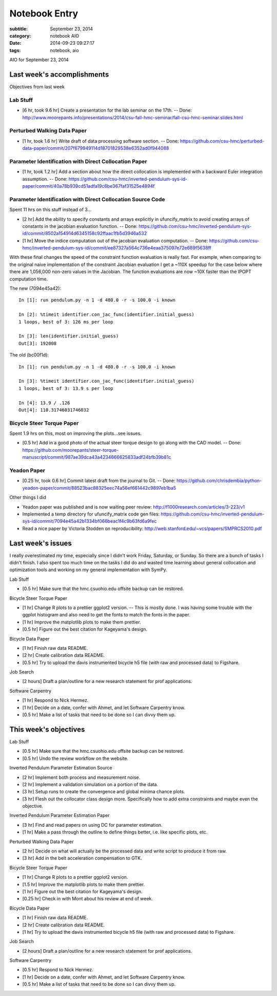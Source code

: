 ==============
Notebook Entry
==============

:subtitle: September 23, 2014
:category: notebook AIO
:date: 2014-09-23 09:27:17
:tags: notebook, aio


AIO for September 23, 2014



Last week's accomplishments
===========================

Objectives from last week

Lab Stuff
+++++++++

- [6 hr, took 9.6 hr] Create a presentation for the lab seminar on the 17th. -- Done:
  http://www.moorepants.info/presentations/2014/csu-fall-hmc-seminar/fall-csu-hmc-seminar.slides.html

Perturbed Walking Data Paper
++++++++++++++++++++++++++++

- [1 hr, took 1.6 hr] Write draft of data processing software section. -- Done:
  https://github.com/csu-hmc/perturbed-data-paper/commit/207f679949114d18701829538e6352ad0f944088

Parameter Identification with Direct Collocation Paper
++++++++++++++++++++++++++++++++++++++++++++++++++++++

- [1 hr, took 1.2 hr] Add a section about how the direct collocation is
  implemented with a backward Euler integration assumption. -- Done:
  https://github.com/csu-hmc/inverted-pendulum-sys-id-paper/commit/40a78b939cd51adfa19c6be367faf31525e4894f

Parameter Identification with Direct Collocation Source Code
++++++++++++++++++++++++++++++++++++++++++++++++++++++++++++

Spent 11 hrs on this stuff instead of 3...

- [2 hr] Add the ability to specify constants and arrays explicitly in
  ufuncify_matrix to avoid creating arrays of constants in the jacobian
  evaluation function. -- Done:
  https://github.com/csu-hmc/inverted-pendulum-sys-id/commit/8502a154914d6345158c92ffaac1fb5d3946a532
- [1 hr] Move the indice computation out of the jacobian evaluation
  computation. -- Done:
  https://github.com/csu-hmc/inverted-pendulum-sys-id/commit/ee87327a564c736e4eaa375097e72e689f5638ff

With these final changes the speed of the constraint function evaluation is
really fast. For example, when comparing to the original naive implementation
of the constraint Jacobian evaluation I get a ~110X speedup for the case below
where there are 1,056,000 non-zero values in the Jacobian. The function
evaluations are now ~10X faster than the IPOPT computation time.

The new (7094e45a42)::

   In [1]: run pendulum.py -n 1 -d 480.0 -r -s 100.0 -i known

   In [2]: %timeit identifier.con_jac_func(identifier.initial_guess)
   1 loops, best of 3: 126 ms per loop

   In [3]: len(identifier.initial_guess)
   Out[3]: 192008

The old (bc00f1d)::

   In [1]: run pendulum.py -n 1 -d 480.0 -r -s 100.0 -i known

   In [3]: %timeit identifier.con_jac_func(identifier.initial_guess)
   1 loops, best of 3: 13.9 s per loop

   In [4]: 13.9 / .126
   Out[4]: 110.31746031746032

Bicycle Steer Torque Paper
++++++++++++++++++++++++++

Spent 1.9 hrs on this, most on improving the plots...see issues.

- [0.5 hr] Add in a good photo of the actual steer torque design to go along
  with the CAD model. -- Done:
  https://github.com/moorepants/steer-torque-manuscript/commit/987ae39dca43a4234666625833adf24bfb39b81c

Yeadon Paper
++++++++++++

- [0.25 hr, took 0.6 hr] Commit latest draft from the journal to Git. -- Done:
  https://github.com/chrisdembia/python-yeadon-paper/commit/88523bac88325eec74a56ef661442c9897eb1ba5

Other things I did

- Yeadon paper was published and is now waiting peer review:
  http://f1000research.com/articles/3-223/v1
- Implemented a temp directory for ufuncify_matrix code gen files:
  https://github.com/csu-hmc/inverted-pendulum-sys-id/commit/7094e45a42b1334bf066beac1f4c9b63fd6a9fec
- Read a nice paper by Victoria Stodden on reproducibility:
  http://web.stanford.edu/~vcs/papers/SMPRCS2010.pdf

Last week's issues
==================

I really overestimated my time, especially since I didn't work Friday,
Saturday, or Sunday. So there are a bunch of tasks I didn't finish. I also
spent too much time on the tasks I did do and wasted time learning about
general collocation and optimization tools and working on my general
implementation with SymPy.

Lab Stuff

- [0.5 hr] Make sure that the hmc.csuohio.edu offsite backup can be restored.

Bicycle Steer Torque Paper

- [1 hr] Change R plots to a prettier ggplot2 version. -- This is mostly done.
  I was having some trouble with the ggplot histogram and also need to get the
  fonts to match the fonts in the paper.
- [1 hr] Improve the matplotlib plots to make them prettier.
- [0.5 hr] Figure out the best citation for Kageyama's design.

Bicycle Data Paper

- [1 hr] Finish raw data README.
- [2 hr] Create calibration data README.
- [0.5 hr] Try to upload the davis instrumented bicycle h5 file (with raw and
  processed data) to Figshare.

Job Search

- [2 hours] Draft a plan/outline for a new research statement for prof
  applications.

Software Carpentry

- [1 hr] Respond to Nick Hermez.
- [1 hr] Decide on a date, confer with Ahmet, and let Software Carpentry know.
- [0.5 hr] Make a list of tasks that need to be done so I can divvy them up.

This week's objectives
======================

Lab Stuff

- [0.5 hr] Make sure that the hmc.csuohio.edu offsite backup can be restored.
- [0.5 hr] Undo the review workflow on the website.

Inverted Pendulum Parameter Estimation Source

- [2 hr] Implement both process and measurement noise.
- [2 hr] Implement a validation simulation on a portion of the data.
- [3 hr] Setup runs to create the convergence and global minima chance plots.
- [3 hr] Flesh out the collocator class design more. Specifically how to add
  extra constraints and maybe even the objective.

Inverted Pendulum Parameter Estimation Paper

- [3 hr] Find and read papers on using DC for parameter estimation.
- [1 hr] Make a pass through the outline to define things better, i.e. like
  specific plots, etc.

Perturbed Walking Data Paper

- [2 hr] Decide on what will actually be the processed data and write script to
  produce it from raw.
- [3 hr] Add in the belt acceleration compensation to GTK.

Bicycle Steer Torque Paper

- [1 hr] Change R plots to a prettier ggplot2 version.
- [1.5 hr] Improve the matplotlib plots to make them prettier.
- [1 hr] Figure out the best citation for Kageyama's design.
- [0.25 hr] Check in with Mont about his review at end of week.

Bicycle Data Paper

- [1 hr] Finish raw data README.
- [2 hr] Create calibration data README.
- [1 hr] Try to upload the davis instrumented bicycle h5 file (with raw and
  processed data) to Figshare.

Job Search

- [2 hours] Draft a plan/outline for a new research statement for prof
  applications.

Software Carpentry

- [0.5 hr] Respond to Nick Hermez.
- [1 hr] Decide on a date, confer with Ahmet, and let Software Carpentry know.
- [0.5 hr] Make a list of tasks that need to be done so I can divvy them up.
